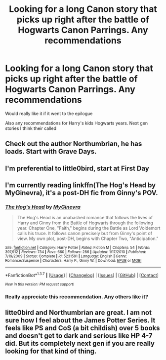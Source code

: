 #+TITLE: Looking for a long Canon story that picks up right after the battle of Hogwarts Canon Parrings. Any recommendations

* Looking for a long Canon story that picks up right after the battle of Hogwarts Canon Parrings. Any recommendations
:PROPERTIES:
:Author: torak9344
:Score: 6
:DateUnix: 1459217719.0
:DateShort: 2016-Mar-29
:FlairText: Request
:END:
Would really like it if it went to the epilogue

Also any recommendations for Harry's kids Hogwarts years. Next gen stories I think their called


** Check out the author Northumbrian, he has loads. Start with Grave Days.
:PROPERTIES:
:Author: FloreatCastellum
:Score: 4
:DateUnix: 1459234128.0
:DateShort: 2016-Mar-29
:END:


** I'm preferential to little0bird, start at First Day
:PROPERTIES:
:Score: 3
:DateUnix: 1459235357.0
:DateShort: 2016-Mar-29
:END:


** I'm currently reading linkffn(The Hog's Head by MyGinevra), it's a post-DH fic from Ginny's POV.
:PROPERTIES:
:Author: stefvh
:Score: 2
:DateUnix: 1459255592.0
:DateShort: 2016-Mar-29
:END:

*** [[http://www.fanfiction.net/s/5231591/1/][*/The Hog's Head/*]] by [[https://www.fanfiction.net/u/1886494/MyGinevra][/MyGinevra/]]

#+begin_quote
  The Hog's Head is an unabashed romance that follows the lives of Harry and Ginny from the Battle of Hogwarts through the following year. Chapter One, "Faith," begins during the Battle as Lord Voldemort calls his truce. It follows canon precisely but from Ginny's point of view. My own plot, post-DH, begins with Chapter Two, "Anticipation."
#+end_quote

^{/Site/: [[http://www.fanfiction.net/][fanfiction.net]] *|* /Category/: Harry Potter *|* /Rated/: Fiction M *|* /Chapters/: 54 *|* /Words/: 397,912 *|* /Reviews/: 734 *|* /Favs/: 660 *|* /Follows/: 286 *|* /Updated/: 1/17/2010 *|* /Published/: 7/19/2009 *|* /Status/: Complete *|* /id/: 5231591 *|* /Language/: English *|* /Genre/: Romance/Suspense *|* /Characters/: Harry P., Ginny W. *|* /Download/: [[http://www.p0ody-files.com/ff_to_ebook/ffn-bot/index.php?id=5231591&source=ff&filetype=epub][EPUB]] or [[http://www.p0ody-files.com/ff_to_ebook/ffn-bot/index.php?id=5231591&source=ff&filetype=mobi][MOBI]]}

--------------

*FanfictionBot*^{1.3.7} *|* [[[https://github.com/tusing/reddit-ffn-bot/wiki/Usage][Usage]]] | [[[https://github.com/tusing/reddit-ffn-bot/wiki/Changelog][Changelog]]] | [[[https://github.com/tusing/reddit-ffn-bot/issues/][Issues]]] | [[[https://github.com/tusing/reddit-ffn-bot/][GitHub]]] | [[[https://www.reddit.com/message/compose?to=%2Fu%2Ftusing][Contact]]]

^{/New in this version: PM request support!/}
:PROPERTIES:
:Author: FanfictionBot
:Score: 1
:DateUnix: 1459255642.0
:DateShort: 2016-Mar-29
:END:


*** Really appreciate this recommendation. Any others like it?
:PROPERTIES:
:Author: hood1701
:Score: 1
:DateUnix: 1461493714.0
:DateShort: 2016-Apr-24
:END:


** litte0bird and Northumbrian are great. I am not sure how I feel about the James Potter Series. It feels like PS and CoS (a bit childish) over 5 books and doesn't get to dark and serious like HP 4-7 did. But its completely next gen if you are really looking for that kind of thing.
:PROPERTIES:
:Author: abuell
:Score: 2
:DateUnix: 1459288064.0
:DateShort: 2016-Mar-30
:END:
